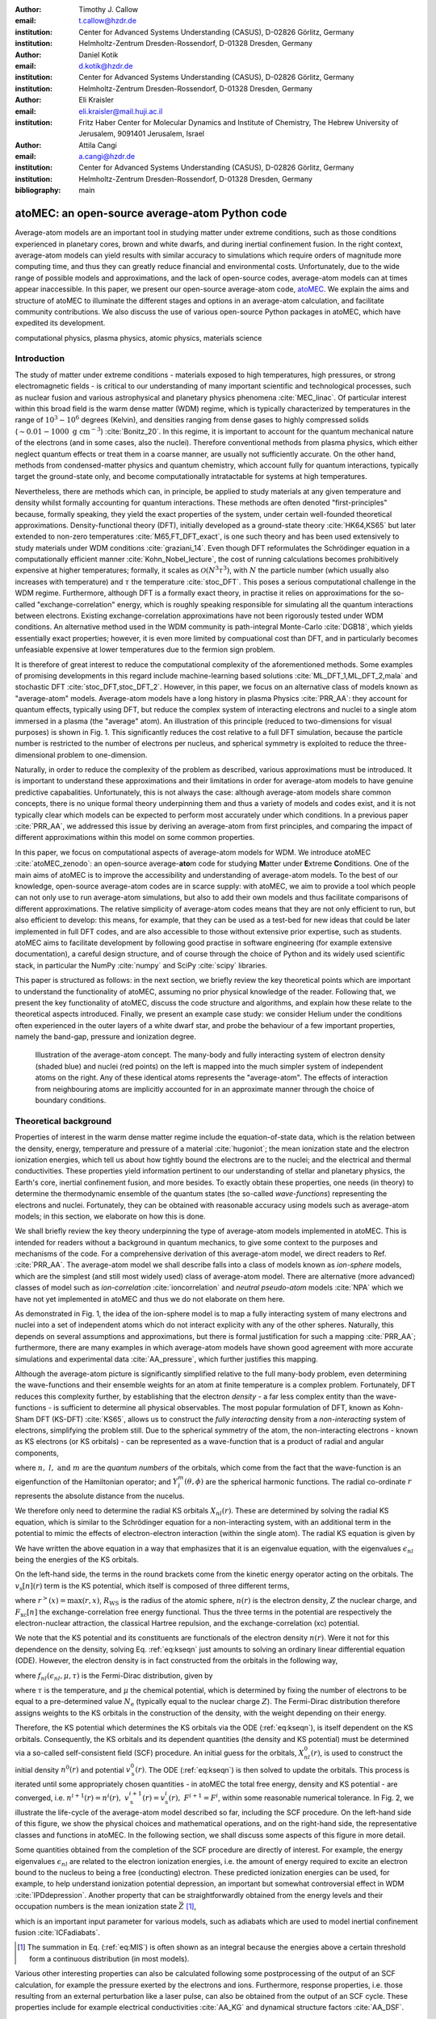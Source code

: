 :author: Timothy J. Callow
:email: t.callow@hzdr.de
:institution: Center for Advanced Systems Understanding (CASUS), D-02826 Görlitz, Germany
:institution: Helmholtz-Zentrum Dresden-Rossendorf, D-01328 Dresden, Germany

:author: Daniel Kotik
:email: d.kotik@hzdr.de
:institution: Center for Advanced Systems Understanding (CASUS), D-02826 Görlitz, Germany
:institution: Helmholtz-Zentrum Dresden-Rossendorf, D-01328 Dresden, Germany	      

:author: Eli Kraisler
:email: eli.kraisler@mail.huji.ac.il
:institution: Fritz Haber Center for Molecular Dynamics and Institute of Chemistry, The Hebrew University of Jerusalem, 9091401 Jerusalem, Israel

:author: Attila Cangi
:email: a.cangi@hzdr.de
:institution: Center for Advanced Systems Understanding (CASUS), D-02826 Görlitz, Germany
:institution: Helmholtz-Zentrum Dresden-Rossendorf, D-01328 Dresden, Germany
   
:bibliography: main


..
   :video: http://www.youtube.com/watch?v=dhRUe-gz690

-----------------------------------------------
atoMEC: an open-source average-atom Python code
-----------------------------------------------

.. class:: abstract

   Average-atom models are an important tool in studying matter under extreme conditions, such as those conditions experienced in planetary cores, brown and white dwarfs, and during inertial confinement fusion.
   In the right context, average-atom models can yield results with similar accuracy to simulations which require orders of magnitude more computing time, and thus they can greatly reduce financial and environmental costs.
   Unfortunately, due to the wide range of possible models and approximations, and the lack of open-source codes, average-atom models can at times appear inaccessible.
   In this paper, we present our open-source average-atom code, `atoMEC <https://github.com/atomec-project/atoMEC>`_.
   We explain the aims and structure of atoMEC to illuminate the different stages and options in an average-atom calculation, and facilitate community contributions.
   We also discuss the use of various open-source Python packages in atoMEC, which have expedited its development.


.. class:: keywords

   computational physics, plasma physics, atomic physics, materials science

Introduction
------------

The study of matter under extreme conditions - materials exposed to high temperatures, high pressures, or strong electromagnetic fields - is critical to our understanding of many important scientific and technological processes, such as nuclear fusion and various astrophysical and planetary physics phenomena :cite:`MEC_linac`.
Of particular interest within this broad field is the warm dense matter (WDM) regime, which is typically characterized by temperatures in the range of :math:`10^3 -10^6` degrees (Kelvin), and densities ranging from dense gases to highly compressed solids (:math:`\sim 0.01 - 1000\ \textrm{g cm}^{-3}`) :cite:`Bonitz_20`.
In this regime, it is important to account for the quantum mechanical nature of the electrons (and in some cases, also the nuclei). Therefore conventional methods from plasma physics, which either neglect quantum effects or treat them in a coarse manner, are usually not sufficiently accurate.
On the other hand, methods from condensed-matter physics and quantum chemistry, which account fully for quantum interactions, typically target the ground-state only, and become computationally intratactable for systems at high temperatures.

Nevertheless, there are methods which can, in principle, be applied to study materials at any given temperature and density whilst formally accounting for quantum interactions. These methods are often denoted "first-principles" because, formally speaking, they yield the exact properties of the system, under certain well-founded theoretical approximations.
Density-functional theory (DFT), initially developed as a ground-state theory :cite:`HK64,KS65` but later extended to non-zero temperatures :cite:`M65,FT_DFT_exact`, is one such theory and has been used extensively to study materials under WDM conditions :cite:`graziani_14`.
Even though DFT reformulates the Schrödinger equation in a computationally efficient manner :cite:`Kohn_Nobel_lecture`, the cost of running calculations becomes prohibitively expensive at higher temperatures; formally, it scales as :math:`\mathcal{O}(N^3 \tau^3)`, with :math:`N` the particle number (which usually also increases with temperature) and :math:`\tau` the temperature :cite:`stoc_DFT`.
This poses a serious computational challenge in the WDM regime.
Furthermore, although DFT is a formally exact theory, in practise it relies on approximations for the so-called "exchange-correlation" energy, which is roughly speaking responsible for simulating all the quantum interactions between electrons.
Existing exchange-correlation approximations have not been rigorously tested under WDM conditions.
An alternative method used in the WDM community is path-integral Monte-Carlo :cite:`DGB18`, which yields essentially exact properties; however, it is even more limited by compuational cost than DFT, and in particularly becomes unfeasiable expensive at lower temperatures due to the fermion sign problem.

It is therefore of great interest to reduce the computational complexity of the aforementioned methods. Some examples of promising developments in this regard include machine-learning based solutions :cite:`ML_DFT_1,ML_DFT_2,mala` and stochastic DFT :cite:`stoc_DFT,stoc_DFT_2`.
However, in this paper, we focus on an alternative class of models known as "average-atom" models. Average-atom models have a long history in plasma Physics :cite:`PRR_AA`: they account for quantum effects, typically using DFT, but reduce the complex system of interacting electrons and nuclei to a single atom immersed in a plasma (the "average" atom). An illustration of this principle (reduced to two-dimensions for visual purposes) is shown in Fig. 1.
This significantly reduces the cost relative to a full DFT simulation, because the particle number is restricted to the number of electrons per nucleus, and spherical symmetry is exploited to reduce the three-dimensional problem to one-dimension.

Naturally, in order to reduce the complexity of the problem as described, various approximations must be introduced. It is important to understand these approximations and their limitations in order for average-atom models to have genuine predictive capabalities.
Unfortunately, this is not always the case: although average-atom models share common concepts, there is no unique formal theory underpinning them and thus a variety of models and codes exist, and it is not typically clear which models can be expected to perform most accurately under which conditions.
In a previous paper :cite:`PRR_AA`, we addressed this issue by deriving an average-atom from first principles, and comparing the impact of different approximations within this model on some common properties.

In this paper, we focus on computational aspects of average-atom models for WDM.
We introduce atoMEC :cite:`atoMEC_zenodo`: an open-source average-**ato**\m code for studying **M**\atter under **E**\xtreme **C**\onditions.
One of the main aims of atoMEC is to improve the accessibility and understanding of average-atom models.
To the best of our knowledge, open-source average-atom codes are in scarce supply: with atoMEC, we aim to provide a tool which people can not only use to run average-atom simulations, but also to add their own models and thus facilitate comparisons of different approximations. 
The relative simplicity of average-atom codes means that they are not only efficient to run, but also efficient to develop: this means, for example, that they can be used as a test-bed for new ideas that could be later implemented in full DFT codes, and are also accessible to those without extensive prior expertise, such as students.
atoMEC aims to facilitate development by following good practise in software engineering (for example extensive documentation), a careful design structure, and of course through the choice of Python and its widely used scientific stack, in particular the NumPy :cite:`numpy` and SciPy :cite:`scipy` libraries.

This paper is structured as follows: in the next section, we briefly review the key theoretical points which are important to understand the functionality of atoMEC, assuming no prior physical knowledge of the reader.
Following that, we present the key functionality of atoMEC, discuss the code structure and algorithms, and explain how these relate to the theoretical aspects introduced.
Finally, we present an example case study: we consider Helium under the conditions often experienced in the outer layers of a white dwarf star, and probe the behaviour of a few important properties, namely the band-gap, pressure and ionization degree.

.. figure:: test_voronoi.pdf
   :scale: 100
	   
   Illustration of the average-atom concept. The many-body and fully interacting system of electron density (shaded blue) and nuclei (red points) on the left is mapped into the much simpler system of independent atoms on the right.
   Any of these identical atoms represents the "average-atom". The effects of interaction from neighbouring atoms are implicitly accounted for in an approximate manner through the choice of boundary conditions.

Theoretical background
----------------------

Properties of interest in the warm dense matter regime include the equation-of-state data, which is the relation between the density, energy, temperature and pressure of a material :cite:`hugoniot`; the mean ionization state and the electron ionization energies, which tell us about how tightly bound the electrons are to the nuclei; and the electrical and thermal conductivities.
These properties yield information pertinent to our understanding of stellar and planetary physics, the Earth's core, inertial confinement fusion, and more besides.
To exactly obtain these properties, one needs (in theory) to determine the thermodynamic ensemble of the quantum states (the so-called *wave-functions*) representing the electrons and nuclei.
Fortunately, they can be obtained with reasonable accuracy using models such as average-atom models; in this section, we elaborate on how this is done.

We shall briefly review the key theory underpinning the type of average-atom models implemented in atoMEC. This is intended for readers without a background in quantum mechanics, to give some context to the purposes and mechanisms of the code.
For a comprehensive derivation of this average-atom model, we direct readers to Ref. :cite:`PRR_AA`.
The average-atom model we shall describe falls into a class of models known as *ion-sphere* models, which are the simplest (and still most widely used) class of average-atom model.
There are alternative (more advanced) classes of model such as *ion-correlation* :cite:`ioncorrelation` and *neutral pseudo-atom* models :cite:`NPA` which we have not yet implemented in atoMEC and thus we do not elaborate on them here.

As demonstrated in Fig. 1, the idea of the ion-sphere model is to map a fully interacting system of many electrons and nuclei into a set of independent atoms which do not interact explicity with any of the other spheres.
Naturally, this depends on several assumptions and approximations, but there is formal justification for such a mapping :cite:`PRR_AA`; furthermore, there are many examples in which average-atom models have shown good agreement with more accurate simulations and experimental data :cite:`AA_pressure`, which further justifies this mapping.

Although the average-atom picture is significantly simplified relative to the full many-body problem, even determining the wave-functions and their ensemble weights for an atom at finite temperature is a complex problem.
Fortunately, DFT reduces this complexity further, by establishing that the electron *density* - a far less complex entity than the wave-functions - is sufficient to determine all physical observables.
The most popular formulation of DFT, known as Kohn-Sham DFT (KS-DFT) :cite:`KS65`, allows us to construct the *fully interacting* density from a *non-interacting* system of electrons, simplifying the problem still.
Due to the spherical symmetry of the atom, the non-interacting electrons - known as KS electrons (or KS orbitals) - can be represented as a wave-function that is a product of radial and angular components,

.. math::
   :label: eq:phi

   \phi_{nlm}(\mathbf{r}) = X_{nl}(r) Y_l^m(\theta, \phi)\,,

where :math:`n,\ l,\ \textrm{and}\ m` are the *quantum numbers* of the orbitals, which come from the fact that the wave-function is an eigenfunction of the Hamiltonian operator; and :math:`Y_l^m(\theta, \phi)` are the spherical harmonic functions. The radial co-ordinate :math:`r` represents the absolute distance from the nucelus.

We therefore only need to determine the radial KS orbitals :math:`X_{nl}(r)`. These are determined by solving the radial KS equation, which is similar to the Schrödinger equation for a non-interacting system, with an additional term in the potential to mimic the effects of electron-electron interaction (within the single atom).
The radial KS equation is given by

.. math::
   :label: eq:kseqn

   \left[- \left(\frac{\textrm{d}^2}{\textrm{d}r^2} + \frac{2}{r}\frac{\textrm{d}}{\textrm{d}r} - \frac{l(l+1)}{r^2} \right) + v_\textrm{s}[n](r) \right] X_{nl}(r) = \epsilon_{nl} X_{nl}(r).

We have written the above equation in a way that emphasizes that it is an eigenvalue equation, with the eigenvalues :math:`\epsilon_{nl}` being the energies of the KS orbitals.

On the left-hand side, the terms in the round brackets come from the kinetic energy operator acting on the orbitals.
The :math:`v_\textrm{s}[n](r)` term is the KS potential, which itself is composed of three different terms,

.. math::
   :label: eq:kspot
	   
   v_{\textrm{s}}[n](r) = -\frac{Z}{r} + 4\pi \int_0^{R_\textrm{WS}} \textrm{d}{x} \frac{n(x)x^2}{r^>(x)} + \frac{\delta F_\textrm{xc}[n]}{\delta n(r)}\,,

where :math:`r^>(x)=\max(r,x)`, :math:`R_\textrm{WS}` is the radius of the atomic sphere, :math:`n(r)` is the electron density, :math:`Z` the nuclear charge, and :math:`F_\textrm{xc}[n]` the exchange-correlation free energy functional.
Thus the three terms in the potential are respectively the electron-nuclear attraction, the classical Hartree repulsion, and the exchange-correlation (xc) potential.

We note that the KS potential and its constituents are functionals of the electron density :math:`n(r)`. Were it not for this dependence on the density, solving Eq. :ref:`eq:kseqn` just amounts to solving an ordinary linear differential equation (ODE).
However, the electron density is in fact constructed from the orbitals in the following way,

.. math::
   :label: eq:dens
	   
   n(r) = 2\sum_{nl}(2l+1) f_{nl}(\epsilon_{nl},\mu,\tau) |X_{nl}(r)|^2\,,

where :math:`f_{nl}(\epsilon_{nl},\mu,\tau)` is the Fermi-Dirac distribution, given by

.. math::
   :label: eq:fdocc
	   
   f_{nl}(\epsilon_{nl},\mu,\tau) = \frac{1}{1+e^{(\epsilon_{nl}-\mu)/\tau}}\,,

where :math:`\tau` is the temperature, and :math:`\mu` the chemical potential, which is determined by fixing the number of electrons to be equal to a pre-determined value :math:`N_\textrm{e}` (typically equal to the nuclear charge :math:`Z`).
The Fermi-Dirac distribution therefore assigns weights to the KS orbitals in the construction of the density, with the weight depending on their energy.

Therefore, the KS potential which determines the KS orbitals via the ODE (:ref:`eq:kseqn`), is itself dependent on the KS orbitals.
Consequently, the KS orbitals and its dependent quantities (the density and KS potential) must be determined via a so-called self-consistent field (SCF) procedure.
An initial guess for the orbitals, :math:`X_{nl}^0(r)`, is used to construct the initial density :math:`n^0(r)` and potential :math:`v_\textrm{s}^0(r)`.
The ODE (:ref:`eq:kseqn`) is then solved to update the orbitals.
This process is iterated until some appropriately chosen quantities - in atoMEC the total free energy, density and KS potential - are converged, i.e. :math:`n^{i+1}(r)=n^i(r),\ v_\textrm{s}^{i+1}(r)=v_\textrm{s}^i(r),\ F^{i+1} = F^i`, within some reasonable numerical tolerance.
In Fig. 2, we illustrate the life-cycle of the average-atom model described so far, including the SCF procedure.
On the left-hand side of this figure, we show the physical choices and mathematical operations, and on the right-hand side, the representative classes and functions in atoMEC.
In the following section, we shall discuss some aspects of this figure in more detail.

Some quantities obtained from the completion of the SCF procedure are directly of interest.
For example, the energy eigenvalues :math:`\epsilon_{nl}` are related to the electron ionization energies, i.e. the amount of energy required to excite an electron bound to the nucleus to being a free (conducting) electron.
These predicted ionization energies can be used, for example, to help understand ionization potential depression, an important but somewhat controversial effect in WDM :cite:`IPDdepression`.
Another property that can be straightforwardly obtained from the energy levels and their occupation numbers is the mean ionization state :math:`\bar{Z}` [#f1]_,

.. math::
   :label: eq:MIS

   \bar{Z} = \sum_{n,l} (2l+1) f_{nl}(\epsilon_{nl}, \mu, \tau)

which is an important input parameter for various models, such as adiabats which are used to model inertial confinement fusion :cite:`ICFadiabats`.

.. [#f1] The summation in Eq. (:ref:`eq:MIS`) is often shown as an integral because the energies above a certain threshold form a continuous distribution (in most models).

Various other interesting properties can also be calculated following some postprocessing of the output of an SCF calculation, for example the pressure exerted by the electrons and ions.
Furthermore, response properties, i.e. those resulting from an external perturbation like a laser pulse, can also be obtained from the output of an SCF cycle. These properties include for example electrical conductivities :cite:`AA_KG` and dynamical structure factors :cite:`AA_DSF`.

.. figure:: tikz-figure0.pdf
   :align: center
   :figclass: w
   :scale: 90

   Schematic of the average-atom model set-up and the self-consistent field (SCF) cycle.
   On the left-hand side, the physical choices and mathematical operations that define the model and SCF cycle are shown.
   On the right-hand side, the (higher-order) functions and classes in atoMEC corresponding to the items on the left-hand side are shown.
   Some liberties are taken with the code in the figure in order to improve readability.
   The dotted lines represent operations that are taken care of within the :code:`models.CalcEnergy` function, but are shown nevertheless to improve understanding.
   

Code structure and details
--------------------------

In the following sections, we describe the structure of the code in relation to the physical problem being modelled.
Average-atom models typically rely on various parameters and approximations.
In atoMEC, we have tried to structure the code in a way that makes clear which parameters come from the physical problem studied compared to choices of the model and numerical or algorithmic choices.


`atoMEC.Atom`: Physical parameters
**********************************

The first step of any simulation in WDM (which also applies to simulations in science more generally) is to define the physical parameters of the problem.
These parameters are unique in the sense that, if we had an exact method to simulate the real system, then for each combination of these parameters there would be a unique solution.
In other words, regardless of the model - be it average atom or a different technique - these parameters are always required and are independent of the model.

In average-atom models, there are typically three parameters defining the physical problem:

* The **atomic species**
* The **temperature** of the material, :math:`\tau`
* The **mass density** of the material, :math:`\rho_\textrm{m}`

The mass density also directly corresponds to the mean distance between two nuclei (atomic centres), which in the average-atom model is equal to twice the radius of the atomic sphere, :math:`R_\textrm{WS}`.
An additional physical parameter not mentioned above is the **net charge** of the material being considered, i.e. the difference between the nuclear charge :math:`Z` and the electron number :math:`N_\textrm{e}`.
However, we usually assume zero net charge in average-atom simulations (i.e. the number of electrons is equal to the atomic charge).

In atoMEC, these physical parameters are controlled by the :code:`Atom` object.
As an example, we consider Aluminium under ambient conditions, i.e. at room temperature, :math:`\tau=300\ \textrm{K}`, and normal metallic density, :math:`\rho_\textrm{m}=2.7\ \textrm{g cm}^{-3}`.
We set this up as

.. code-block:: python
   
   from atoMEC import Atom
   Al = Atom("Al", 300, density=2.7, units_temp="K")

.. figure:: atom.png

   Auto-generated print statement from calling the :code:`atoMEC.Atom` object.

By default, the above code automatically prints the output seen in Fig. 3. We see that the first two arguments of the :code:`Atom` object are the chemical symbol of the element being studied, and the temperature.
In addition, at least one of "density" or "radius" must be specified.
In atoMEC, the default (and only permitted) units for the mass density are :math:`\textrm{g cm}^{-3}`; *all* other input and output units in atoMEC are by default Hartree atomic units, and hence we specify "K" for Kelvin.

The information in Fig. 3 displays the chosen parameters in common units, as well as some other information directly obtained from these parameters.
The chemical symbol ("Al" in this case) is passed to the mendeleev library :cite:`mendeleev2014` to generate this data, which is used later in the calculation.

This initial stage of the average-atom calculation, i.e. the specification of physical parameters and initilization of the :code:`Atom` object, is shown in the top row at the top of Fig. 2.

`atoMEC.models`: model parameters
*********************************

After the physical parameters are set, the next stage of the average-atom calculation is to choose the model and approximations within that class of model.
As discussed, so far the only class of model implemented in atoMEC is the ion-sphere model.
Within this model, there are still various choices to be made by the user.
In some cases, these choices make little difference to the results, but in other cases they have significant impact; the user might have some physical intuition as to which is most important, or alternatively may want to run the same physical parameters with several different model parameters to examine the effects.
Below we list some choices which are available in atoMEC, approximately in decreasing order of impact (but this can depend strongly on the system under consideration):

* the **boundary conditions** used to solve the KS equations
* the treatement of the **unbound electrons**, which means those electrons not tightly bound to the nucleus, but rather delocalized over the whole atomic sphere
* the choice of **exchange** and **correlation** functionals, the central approximations of DFT :cite:`xc_review`
* the **spin** polarization and magnetization

We do not discuss the theory and impact of these different choices in this paper. Rather, we direct readers to Refs. :cite:`PRR_AA` and :cite:`arxiv_KG` in which all of these choices are discussed.

In atoMEC, the ion-sphere model is controlled by the :code:`models.ISModel` object. Continuing with our Aluminium example, we choose the so-called "neumann" boundary condition, with a "quantum" treatment of the unbound electrons, and choose the LDA exchange functional (which is also the default). This model is set up as

.. code-block:: python
		
   from atoMEC import models
   model = models.ISModel(Al, bc="neumann",
		xfunc_id="lda_x", unbound="quantum")

By default, the above code prints the output shown in Fig. 4. The first (and only mandatory) input parameter to the :code:`models.ISModel` object is the :code:`Atom` object that we generated earlier.
Together with the optional :code:`spinpol` and :code:`spinmag` parameters in the :code:`models.ISModel` object, this sets either the total number of electrons (:code:`spinpol=False`) or the number of electrons in each spin channel (:code:`spinpol=True`).

The remaining information displayed in Fig. 4 shows directly the chosen model parameters, or the default values where these parameters are not specified.
The exchange and correlation functionals - set by the parameters :code:`xfunc_id` and :code:`cfunc_id` - are passed to the LIBXC library :cite:`libxc_2018` for processing.
So far, only the "local density" family of approximations is available in atoMEC, and thus the default values are usually a sensible choice.
For more information on exchange and correlation functionals, there is a number of reviews in the literature, for example Ref. :cite:`xc_review`.

This stage of the average-atom calculation, i.e. the specification of the model and the choices of approximation within that, is shown in the second row of Fig. 2.


.. figure:: atoMEC_model.png
   :scale: 45
   :align: left

   Auto-generated print statement from calling the :code:`models.ISModel` object.


`ISModel.CalcEnergy`: SCF calculation and numerical parameters
**************************************************************

Once the physical parameters and model has been defined, the next stage in the average-atom calculation (or indeed any DFT calculation) is the SCF procedure.
In atoMEC, this is invoked by the :code:`ISModel.CalcEnergy` function.
This function is called :code:`CalcEnergy` because it finds the KS orbitals (and associated KS density) which minimize the total free energy.

Clearly, there are various mathematical and algorithmic choices in this calculation.
These include, for example, the basis in which the KS orbitals and potential are represented; the algorithim used to solve the KS equations (:ref:`eq:kseqn`); and how to ensure smooth convergence of the SCF cycle.
In atoMEC, the SCF procedure currently follows a single pre-determined algorithm, which we briefly review below.

In atoMEC, we represent the radial KS quantities (orbitals, density and potential) on a logarithmic grid, i.e. :math:`x=\log(r)`.
Furthermore, we make a transformation of the orbitals :math:`P_{nl}(x) = X_{nl}(x)e^{x/2}`. Then the equations to be solve become:

.. math::
   :type: eqnarray
   :label: eq:logkseqn

   \frac{\textrm{d}^2 P_{nl}(x)}{\textrm{d}x^2} - 2e^{2x}(W(x)-\epsilon_{nl})P_{nl}(x)=0 \\
   W(x) = v_\textrm{s}[n](x) + \frac{1}{2}\left(l+\frac{1}{2}\right)^2 e^{-2x}

In atoMEC, we solve the KS equations using a matrix implementation of Numerov's algorithm :cite:`matrix_numerov`.
This means we diagonalize the following equation:

.. math::
   :type: eqnarray
   :label: eq:ham
	   
   \hat{H}\vec{P} &&= \vec{\epsilon} \hat{B} \vec{P}\,,\ \textrm{where} \\
   \hat{H} &&= \hat{T} + \hat{B} + W_\textrm{s}(\vec{x})\,, \\
   \hat{T} &&= -\frac{1}{2} e^{-2\vec{x}} \hat{A}\,, \\
   \hat{A} &&= \frac{\hat{I}_{-1} -2\hat{I}_0 + \hat{I}_1}{\textrm{d}x^2}\,, \\
   \hat{B} &&= \frac{\hat{I}_{-1} +10\hat{I}_0 + \hat{I}_1}{12}\,,
   	   
and :math:`\hat{I}_{-1/0/1}` are lower shift, identify and upper shift matrices.

The Hamiltonian matrix :math:`\hat{H}` is sparse and we only seek a subset of eigenstates with lower energies: there is therefore no need to perform a full diagonalization, which scales as :math:`\mathcal{O}(N^3)`, with :math:`N` being the size of the radial grid.
Instead, we use SciPy's sparse matrix diagonalization function :code:`scipy.sparse.linalg.eigs`, which scales more efficiently and allows us to go to larger grid sizes.

After each step in the SCF cycle, the relative changes in the free energy :math:`F`, density :math:`n(r)` and potential :math:`v_\textrm{s}(r)` are computed.
Specifically, the quantities computed are

.. math::
   :type: eqnarray
   :label: eq:conv

    \Delta F &&= \left|\frac{F^{i}-F^{i-1}}{F^{i}}\right| \\
    \Delta n &&= \frac{\int \mathrm{d}r|n^i(r)-n^{i-1}(r)|}{\int \mathrm{d}r n^i(r)}\\
    \Delta v &&= \frac{\int \mathrm{d}r|v^i_\textrm{s}(r)-v_\textrm{s}^{i-1}(r)|}{\int \mathrm{d}r v_\textrm{s}^i(r)}

Once all three of these metrics fall below a certain threshold, the SCF cycle is considered converged and the calculation finishes.

The SCF cycle is an example of a non-linear system and thus is prone to chaotic (non-convergent) behaviour, and consequently a range of techniques have been developed to ensure convergence :cite:`SCFconvergence`.
Fortunately, the tendency for calculations not to converge becomes less likely for temperatures above zero (and especially as temperature increases).
Therefore we have implemented only a simple linear mixing scheme in atoMEC.
The potential used in each diagonilization step of the SCF cycle is not simply the one generated from the most recent density, but a mix of that potential and the previous one,

.. math::
   :label: eq:potmix

   v_\textrm{s}^{(i)}(r) = \alpha v_\textrm{s}^{i}(r) + (1 - \alpha) v_\textrm{s}^{i-1}(r)\,.

In general, a lower value of the mixing fraction :math:`\alpha` makes the SCF cycle more stable, but requires more iterations to converge.
Typically a choice of :math:`\alpha\approx 0.5` gives a reasonable balance between speed and stability.

We can thus summarize the key parameters in an SCF calculation as follows:

* The maximum number of **eigenstates** to compute, in terms of both the principal and angular quantum numbers
* The numerical **grid** parameters, in particular the grid size
* The **convergence** tolerances, Eqs. (14) to (16)
* The **SCF** parameters, i.e. the mixing fraction and the maximum number of iterations

The first three items in this list essentially control the accuracy of the calculation.
In principle, for each SCF calculation - i.e. a unique set of physical and model inputs - these parameters should be independently varied until some property (such as the total free energy) is considered suitably converged with respect to that parameter.
Changing the SCF parameters should not affect the final results (within the convergence tolerances), only the number of iterations in the SCF cycle.
  
Let us now consider an example SCF calculation, using the :code:`Atom` and :code:`model` objects we have already defined:

.. code-block:: python

   from atoMEC import config
   config.numcores = -1 # parallelize

   nmax = 3 # max value of principal quantum number
   lmax = 3 # max value of angular quantum number

   # run SCF calculation
   scf_out = model.CalcEnergy(
    nmax,
    lmax,
    grid_params={"ngrid": 1500},
    scf_params={"mixfrac": 0.7},
    )

We see that the first two parameters passed to the :code:`CalcEnergy` function are the :code:`nmax` and :code:`lmax` quantum numbers, which specify the number of eigenstates to compute.
Precisely speaking, there is a unique Hamiltonian for each value of the angular quantum number :math:`l` (and in a spin-polarized calculation, also for each spin quantum number).
The sparse diagonilization routine then computes the first :code:`nmax` eigenvalues for each Hamiltonian.
In atoMEC, these diagonilizations can be run in parallel since they are independent for each value of :math:`l`.
This is done by setting the :code:`config.numcores` variable to the number of cores desired (:code:`config.numcores=-1` uses all the available cores) and handled via the joblib library :cite:`joblib`.

The remaining parameters passed to the :code:`CalcEnergy` function are optional; in the above, we have specified a grid size of 1500 points and a mixing fraction :math:`\alpha=0.7`.
The above code automatically prints the output seen in Fig. 5.
This output shows the SCF cycle and, upon completion, the breakdown of the total free energy into its various components, as well as other useful information such as the KS energy levels and their occupations.

.. figure:: SCF_output.png

   Auto-generated print statement from calling the :code:`ISModel.CalcEnergy` function

Addtionally, the output of the SCF function is a dictionary containing the :code:`staticKS.Orbitals`, :code:`staticKS.Density`, :code:`staticKS.Potential` and :code:`staticKS.Density` objects.
For example, one could extract the eigenfunctions as

.. code-block:: python

   orbs = scf_out["orbitals"] # orbs object
   ks_eigfuncs = orbs.eigfuncs # eigenfunctions
   
The initialization of the SCF procedure is shown in the third and fourth rows of Fig. 2, with the SCF procedure itself shown in the remaining rows.

This completes the section on the code structure and algorithmic details.
As discussed, with the output of an SCF calculation, there are various kinds of postprocessing one can perform to obtain other properties of interest.
So far in atoMEC, these are limited to the computation of the pressure (:code:`ISModel.CalcPressure`), the electron localization function (:code:`atoMEC.postprocess.ELFTools`) and the Kubo-Greenwood conductivity (:code:`atoMEC.postprocess.conductivity`).
We refer readers to our pre-print :cite:`arxiv_KG` for details on how the electron localization function and the Kubo-Greenwood conductivity can be used to improve predictions of the mean ionization state.

Case-study: Helium 
-------------------

In this section, we consider an application of atoMEC in the WDM regime.
Helium is the second most abundant element in the universe (after Hydrogen) and therefore understanding its behaviour under a wide range of conditions is important for our understanding of many astrophysical processes.
Of particular interest are the conditions under which Helium is expected to undergo a transition from insulating to metallic behaviour in the outer layers of white dwarfs, which are characterized by densities of around :math:`1-20 \textrm{ g cm}^{-3}` and temperatures of :math:`10-50` kK :cite:`Hellium_metal`.
These conditions are a typical example of the WDM regime.
Besides predicting the point at which the insulator-to-metallic transition occurs in the density-temperature spectrum, other properties of interest include equation-of-state data (relating pressure, density and temperature) and electrical conductivity.

To calculate the insulator-to-metallic transition point, the key quantity is the electronic *band-gap*.
The concept of band-structures is a complicated topic, which we try to briefly describe in layman's terms.
In solids, electrons can occupy certain energy ranges - we call these the energy bands.
In insulating materials, there is a gap between these energy ranges which electrons are forbidden from occupying - this is the so-called band-gap.
In conducting materials, there is no such gap, and therefore electrons can conduct electricity because they can be excited into any part of the energy spectrum.
Therefore, a simple method to determine the insulator-to-metallic transition is determine the density at which the band-gap becomes zero.

In Fig. 6, we plot the density-of-states (DOS) as a function of energy, for different densities and at fixed temperature :math:`\tau=50` kK.
The DOS shows the energy ranges which the electrons are allowed to occpy; we also show the actual energies occupied by the electrons (according to Fermi-Dirac statistics) with the black dots.
We can clearly see in this figure that the band-gap (the region where the DOS is zero) becomes smaller as a function of density.
From this figure, it seems the transition from insulating to metallic state happens somewhere between 5 and 6 :math:`\textrm{g cm}^{-3}.`


.. figure:: He_dos.pdf
   :scale: 100

   Helium density-of-states (DOS) as a function of energy, for different mass densities :math:`\rho_\textrm{m}`, and at temperature :math:`T=50` kK.
   Black dots indicate the occupations of the electrons in the permitted energy ranges.
   Dashed black lines indicate the band-gap (the energy gap between the insulating and conducting bands).
   Between 5 and 6 :math:`\textrm{g cm}^{-3}`, the band-gap disappears.	   

In Fig. 7, we plot the band-gap as a function of density, for a fixed temperature :math:`\tau=50` kK.
Visually, it appears that the relationship between band-gap and density is linear at this temperature.
This is confirmed using a linear fit, which has a coefficient of determination value of almost exactly one, :math:`R^2=0.9997`.
Using this fit, the band-gap is predicted to close at :math:`5.5\ \textrm{g cm}^{-3}`.
Also in this figure, we show the fraction of ionized electrons, which is given by :math:`\bar{Z}/N_\textrm{e}`, using Eq. :ref:`eq:MIS` to calculate :math:`\bar{Z}` and :math:`N_\textrm{e}` being the total electron number.
The ionization fraction also relates to the conductivity of the material, because ionized electrons are not bound to any nuclei and therefore free to conduct electricity.
We see that the ionization fraction mostly increases with density (excepting some strange behavior around :math:`\rho_\textrm{m}=1\ \textrm{g cm}^{-3}`), which is further evidence of the transition from insulating to conducting behaviour with increasing density.

   
.. figure:: He_bg_Z.pdf
   :scale: 100

   Band-gap (red circles) and ionization fraction (blue squares) for Helium as a function of mass density, at temperature :math:`T=50` kK.
   The relationship between the band-gap and the density appears to be linear.

As a final analysis, we plot the pressure as a function of mass density and temperature in Fig. 8.
The pressure is given by the sum of two terms: (i) the electronic pressure, calculated using the method described in Ref. :cite:`AA_pressure`, and (ii) the ionic pressure, calculated using the ideal gas law.
We observe that the pressure increases with both density and temperature, which is the expected behaviour.
Under these conditions, the density dependence is much stronger, especially for higher densities.

The code required to generate the above results and plots can be found in `this repository <https://github.com/atomec-project/Helium-white-dwarfs>`_.

.. figure:: He_pressure.pdf
   :scale: 100

   Helium pressure (logarithmic scale) as a function of mass density and temperature.
   The pressure increases with density and temperature (as expected), with a stronger dependence on density.




Conclusions and future work
---------------------------

In this paper, we have presented atoMEC: an  average-atom Python code for studying materials under extreme conditions.
The open-source nature of atoMEC, and the choice to use (pure) Python as the programming language, is designed to improve the accessibility of average-atom models.

We gave significant attention to the code structure in this paper, and tried as much as possible to connect the functions and objects in the code with the underyling theory.
We hope that this not only improves atoMEC from a user perspective, but also facilitates new contributions from the wider average-atom, WDM and scientific Python communities.
Another aim of the paper was to communicate how atoMEC benefits from a strong ecosystem of open-source scientific libraries - especially the Python libraries NumPy, SciPy, joblib and mendeleev, as well as LIBXC.

We finish this paper by emphasizing that atoMEC is still in the early stages of development, and there are many opportunities to improve and extend the code.
These include, for example:

* Adding new average-atom models, and different approximations to the exisiting :code:`models.ISModel` model;
* Optimizing the code, in particular the routines in the :code:`numerov` module;
* Adding new postprocessing functionality, for example to compute structure factors;
* Improving the structure and design choices of the code.

Of course, these are just a snapshot of the avenues for future development in atoMEC.
We are open to contributions in these areas and many more besides.

Acknowledgements
----------------

This work was partly funded by the Center for Advanced
Systems Understanding (CASUS) which is financed by
Germany’s Federal Ministry of Education and Research
(BMBF) and by the Saxon Ministry for Science, Culture
and Tourism (SMWK) with tax funds on the basis of the
budget approved by the Saxon State Parliament.





   


